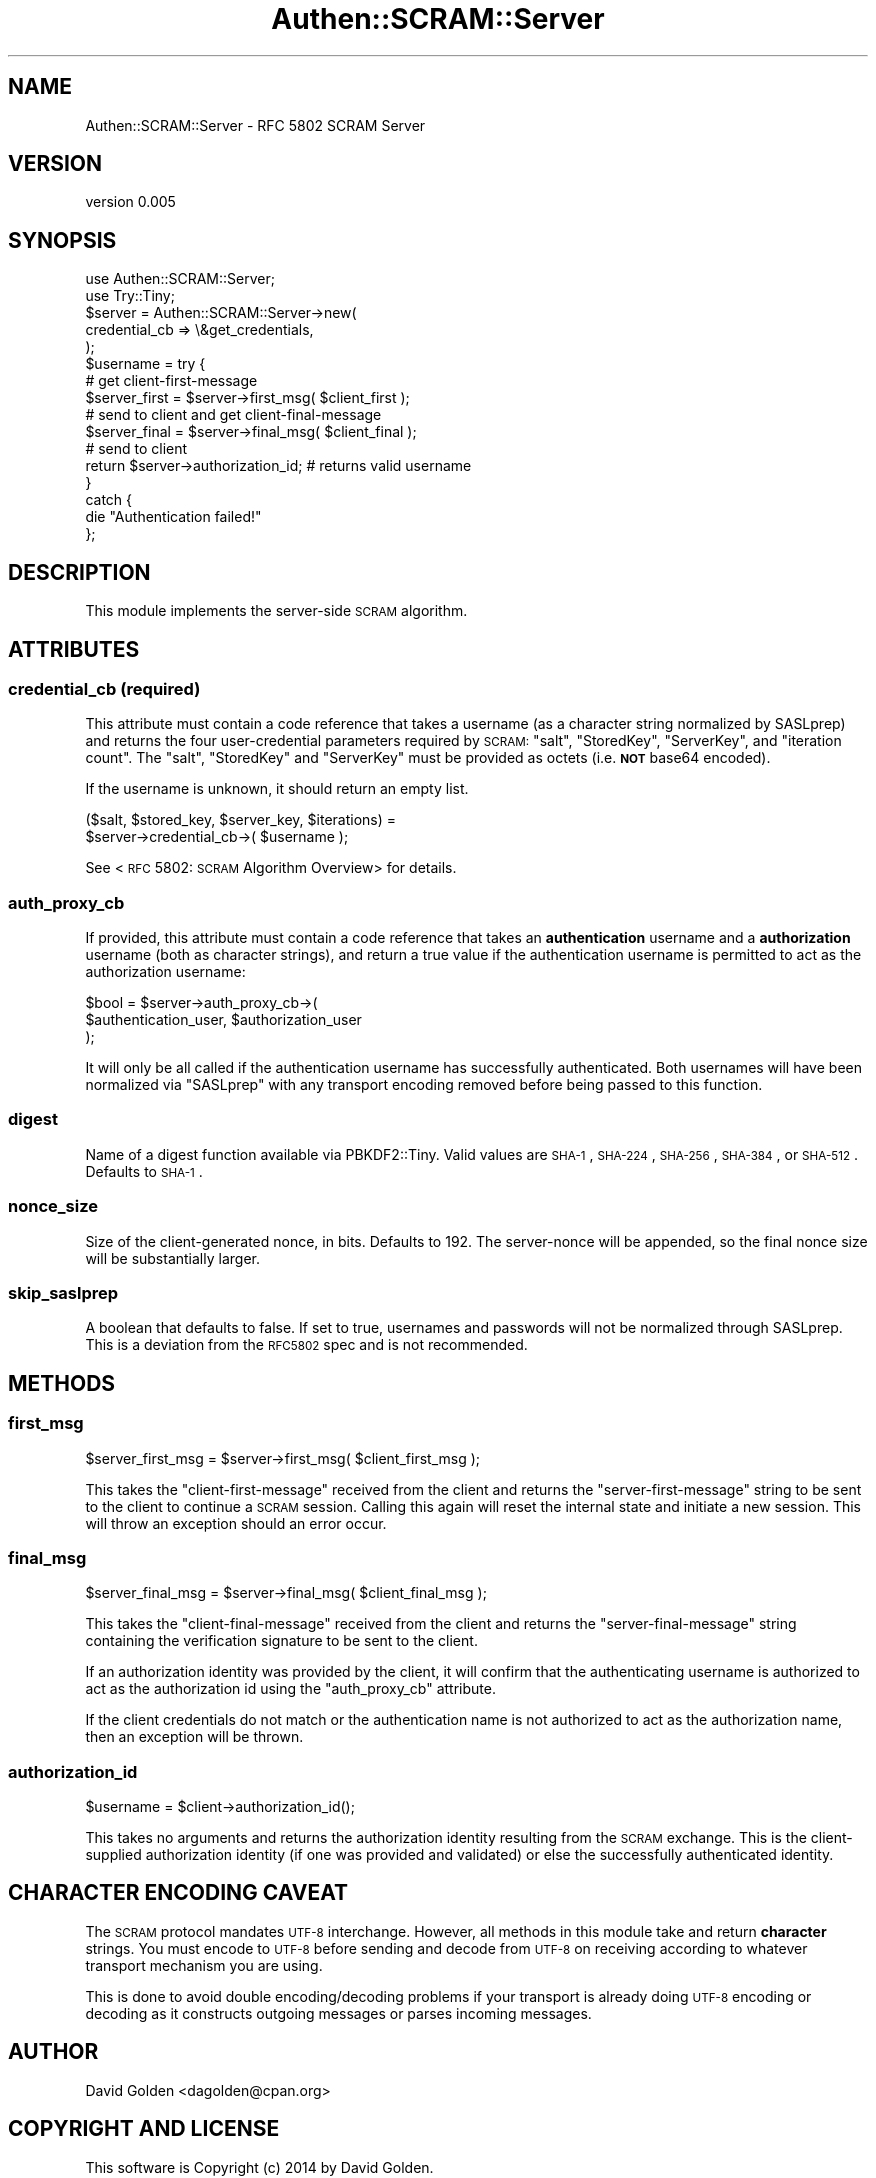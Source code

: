 .\" Automatically generated by Pod::Man 2.22 (Pod::Simple 3.13)
.\"
.\" Standard preamble:
.\" ========================================================================
.de Sp \" Vertical space (when we can't use .PP)
.if t .sp .5v
.if n .sp
..
.de Vb \" Begin verbatim text
.ft CW
.nf
.ne \\$1
..
.de Ve \" End verbatim text
.ft R
.fi
..
.\" Set up some character translations and predefined strings.  \*(-- will
.\" give an unbreakable dash, \*(PI will give pi, \*(L" will give a left
.\" double quote, and \*(R" will give a right double quote.  \*(C+ will
.\" give a nicer C++.  Capital omega is used to do unbreakable dashes and
.\" therefore won't be available.  \*(C` and \*(C' expand to `' in nroff,
.\" nothing in troff, for use with C<>.
.tr \(*W-
.ds C+ C\v'-.1v'\h'-1p'\s-2+\h'-1p'+\s0\v'.1v'\h'-1p'
.ie n \{\
.    ds -- \(*W-
.    ds PI pi
.    if (\n(.H=4u)&(1m=24u) .ds -- \(*W\h'-12u'\(*W\h'-12u'-\" diablo 10 pitch
.    if (\n(.H=4u)&(1m=20u) .ds -- \(*W\h'-12u'\(*W\h'-8u'-\"  diablo 12 pitch
.    ds L" ""
.    ds R" ""
.    ds C` ""
.    ds C' ""
'br\}
.el\{\
.    ds -- \|\(em\|
.    ds PI \(*p
.    ds L" ``
.    ds R" ''
'br\}
.\"
.\" Escape single quotes in literal strings from groff's Unicode transform.
.ie \n(.g .ds Aq \(aq
.el       .ds Aq '
.\"
.\" If the F register is turned on, we'll generate index entries on stderr for
.\" titles (.TH), headers (.SH), subsections (.SS), items (.Ip), and index
.\" entries marked with X<> in POD.  Of course, you'll have to process the
.\" output yourself in some meaningful fashion.
.ie \nF \{\
.    de IX
.    tm Index:\\$1\t\\n%\t"\\$2"
..
.    nr % 0
.    rr F
.\}
.el \{\
.    de IX
..
.\}
.\" ========================================================================
.\"
.IX Title "Authen::SCRAM::Server 3"
.TH Authen::SCRAM::Server 3 "2014-10-15" "perl v5.10.1" "User Contributed Perl Documentation"
.\" For nroff, turn off justification.  Always turn off hyphenation; it makes
.\" way too many mistakes in technical documents.
.if n .ad l
.nh
.SH "NAME"
Authen::SCRAM::Server \- RFC 5802 SCRAM Server
.SH "VERSION"
.IX Header "VERSION"
version 0.005
.SH "SYNOPSIS"
.IX Header "SYNOPSIS"
.Vb 2
\&    use Authen::SCRAM::Server;
\&    use Try::Tiny;
\&
\&    $server = Authen::SCRAM::Server\->new(
\&        credential_cb => \e&get_credentials,
\&    );
\&
\&    $username = try {
\&        # get client\-first\-message
\&
\&        $server_first = $server\->first_msg( $client_first );
\&
\&        # send to client and get client\-final\-message
\&
\&        $server_final = $server\->final_msg( $client_final );
\&
\&        # send to client
\&
\&        return $server\->authorization_id; # returns valid username
\&    }
\&    catch {
\&        die "Authentication failed!"
\&    };
.Ve
.SH "DESCRIPTION"
.IX Header "DESCRIPTION"
This module implements the server-side \s-1SCRAM\s0 algorithm.
.SH "ATTRIBUTES"
.IX Header "ATTRIBUTES"
.SS "credential_cb (required)"
.IX Subsection "credential_cb (required)"
This attribute must contain a code reference that takes a username (as a
character string normalized by SASLprep) and returns the four user-credential
parameters required by \s-1SCRAM:\s0 \f(CW\*(C`salt\*(C'\fR, \f(CW\*(C`StoredKey\*(C'\fR, \f(CW\*(C`ServerKey\*(C'\fR, and
\&\f(CW\*(C`iteration count\*(C'\fR.  The \f(CW\*(C`salt\*(C'\fR, \f(CW\*(C`StoredKey\*(C'\fR and \f(CW\*(C`ServerKey\*(C'\fR must be
provided as octets (i.e. \fB\s-1NOT\s0\fR base64 encoded).
.PP
If the username is unknown, it should return an empty list.
.PP
.Vb 2
\&    ($salt, $stored_key, $server_key, $iterations) =
\&        $server\->credential_cb\->( $username );
.Ve
.PP
See <\s-1RFC\s0 5802: \s-1SCRAM\s0 Algorithm Overview>
for details.
.SS "auth_proxy_cb"
.IX Subsection "auth_proxy_cb"
If provided, this attribute must contain a code reference that takes an
\&\fBauthentication\fR username and a \fBauthorization\fR username (both as character
strings), and return a true value if the authentication username is permitted
to act as the authorization username:
.PP
.Vb 3
\&    $bool = $server\->auth_proxy_cb\->(
\&        $authentication_user, $authorization_user
\&    );
.Ve
.PP
It will only be all called if the authentication username has successfully
authenticated.  Both usernames will have been normalized via \f(CW\*(C`SASLprep\*(C'\fR with
any transport encoding removed before being passed to this function.
.SS "digest"
.IX Subsection "digest"
Name of a digest function available via PBKDF2::Tiny.  Valid values are
\&\s-1SHA\-1\s0, \s-1SHA\-224\s0, \s-1SHA\-256\s0, \s-1SHA\-384\s0, or \s-1SHA\-512\s0.  Defaults to \s-1SHA\-1\s0.
.SS "nonce_size"
.IX Subsection "nonce_size"
Size of the client-generated nonce, in bits.  Defaults to 192.
The server-nonce will be appended, so the final nonce size will
be substantially larger.
.SS "skip_saslprep"
.IX Subsection "skip_saslprep"
A boolean that defaults to false.  If set to true, usernames and passwords will
not be normalized through SASLprep.  This is a deviation from the \s-1RFC5802\s0 spec
and is not recommended.
.SH "METHODS"
.IX Header "METHODS"
.SS "first_msg"
.IX Subsection "first_msg"
.Vb 1
\&    $server_first_msg = $server\->first_msg( $client_first_msg );
.Ve
.PP
This takes the \f(CW\*(C`client\-first\-message\*(C'\fR received from the client and returns the
\&\f(CW\*(C`server\-first\-message\*(C'\fR string to be sent to the client to continue a \s-1SCRAM\s0
session.  Calling this again will reset the internal state and initiate a new
session.  This will throw an exception should an error occur.
.SS "final_msg"
.IX Subsection "final_msg"
.Vb 1
\&    $server_final_msg = $server\->final_msg( $client_final_msg );
.Ve
.PP
This takes the \f(CW\*(C`client\-final\-message\*(C'\fR received from the client and returns the
\&\f(CW\*(C`server\-final\-message\*(C'\fR string containing the verification signature to be sent
to the client.
.PP
If an authorization identity was provided by the client, it will confirm that
the authenticating username is authorized to act as the authorization id using
the \*(L"auth_proxy_cb\*(R" attribute.
.PP
If the client credentials do not match or the authentication name is not
authorized to act as the authorization name, then an exception will be thrown.
.SS "authorization_id"
.IX Subsection "authorization_id"
.Vb 1
\&    $username = $client\->authorization_id();
.Ve
.PP
This takes no arguments and returns the authorization identity resulting from
the \s-1SCRAM\s0 exchange.  This is the client-supplied authorization identity (if one
was provided and validated) or else the successfully authenticated identity.
.SH "CHARACTER ENCODING CAVEAT"
.IX Header "CHARACTER ENCODING CAVEAT"
The \s-1SCRAM\s0 protocol mandates \s-1UTF\-8\s0 interchange.  However, all methods in this
module take and return \fBcharacter\fR strings.  You must encode to \s-1UTF\-8\s0 before
sending and decode from \s-1UTF\-8\s0 on receiving according to whatever transport
mechanism you are using.
.PP
This is done to avoid double encoding/decoding problems if your transport is
already doing \s-1UTF\-8\s0 encoding or decoding as it constructs outgoing messages or
parses incoming messages.
.SH "AUTHOR"
.IX Header "AUTHOR"
David Golden <dagolden@cpan.org>
.SH "COPYRIGHT AND LICENSE"
.IX Header "COPYRIGHT AND LICENSE"
This software is Copyright (c) 2014 by David Golden.
.PP
This is free software, licensed under:
.PP
.Vb 1
\&  The Apache License, Version 2.0, January 2004
.Ve
